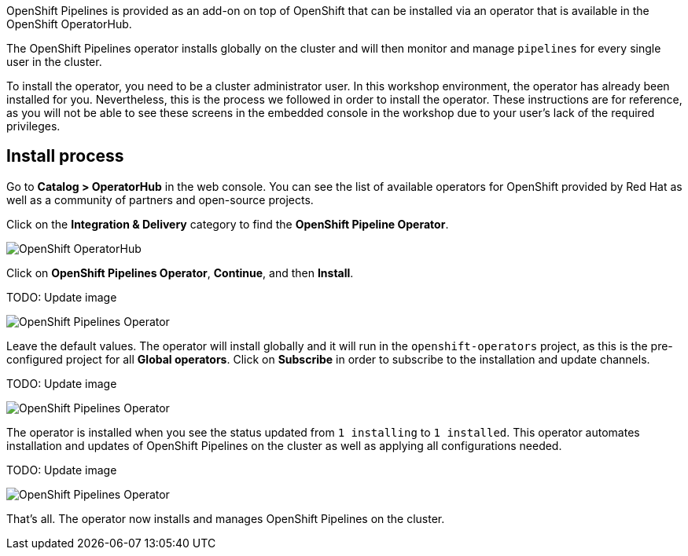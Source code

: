 OpenShift Pipelines is provided as an add-on on top of OpenShift that can be installed via an operator that is available in the OpenShift OperatorHub.

The OpenShift Pipelines operator installs globally on the cluster and will then monitor and manage `pipelines` for every single user in the cluster.

To install the operator, you need to be a cluster administrator user. In this workshop environment, the operator has already been installed for you. Nevertheless, this is the process we followed in order to install the operator. These instructions are for reference, as you will not be able to see these screens in the embedded console in the workshop due to your user's lack of the required privileges.

== Install process

Go to **Catalog > OperatorHub** in the web console. You can see the list of available operators for OpenShift provided by Red Hat as well as a community of partners and open-source projects.

Click on the **Integration & Delivery** category to find the **OpenShift Pipeline Operator**.

image:images/operatorhub.png[OpenShift OperatorHub]

Click on **OpenShift Pipelines Operator**, **Continue**, and then **Install**.

TODO: Update image

image:images/operator-install-1.png[OpenShift Pipelines Operator]

Leave the default values. The operator will install globally and it will run in the `openshift-operators` project, as this is the pre-configured project for all **Global operators**. Click on **Subscribe** in order to subscribe to the installation and update channels.

TODO: Update image

image:images/operator-install-2.png[OpenShift Pipelines Operator]

The operator is installed when you see the status updated from `1 installing` to `1 installed`. This operator automates installation and updates of OpenShift Pipelines on the cluster as well as applying all configurations needed.

TODO: Update image

image:images/operator-install-3.png[OpenShift Pipelines Operator]

That's all. The operator now installs and manages OpenShift Pipelines on the cluster.
